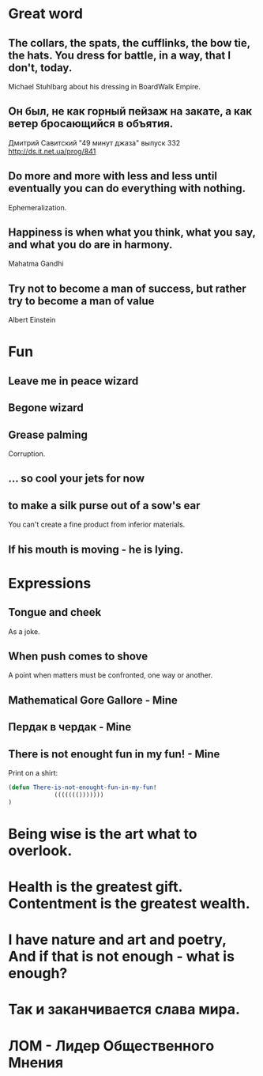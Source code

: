 * Great word
** The collars, the spats, the cufflinks, the bow tie, the hats. You dress for battle, in a way, that I don't, today.
Michael Stuhlbarg about his dressing in BoardWalk Empire.
** Он был, не как горный пейзаж на закате, а как ветер бросающийся в объятия.
Дмитрий Савитский "49 минут джаза" выпуск 332 http://ds.it.net.ua/prog/841
** Do more and more with less and less until eventually you can do everything with nothing.
Ephemeralization.
** Happiness is when what you think, what you say, and what you do are in harmony.
Mahatma Gandhi
** Try not to become a man of success, but rather try to become a man of value
Albert Einstein
* Fun
** Leave me in peace wizard
** Begone wizard
** Grease palming
Corruption.
** ... so cool your jets for now
** to make a silk purse out of a sow's ear
You can't create a fine product from inferior materials.
** If his mouth is moving - he is lying.
* Expressions
** Tongue and cheek
As a joke.
** When push comes to shove
A point when matters must be confronted, one way or another.
** Mathematical Gore Gallore - Mine
** Пердак в чердак - Mine
** There is not enought fun in my fun! - Mine
Print on a shirt:

#+begin_src lisp
(defun There-is-not-enought-fun-in-my-fun!
             ((((((()))))))
)
#+end_src
* Being wise is the art what to overlook.
* Health is the greatest gift. Contentment is the greatest wealth.
* I have nature and art and poetry, And if that is not enough - what is enough?
* Так и заканчивается слава мира.
* ЛОМ - Лидер Общественного Мнения

